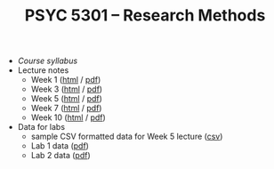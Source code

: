 #+TITLE: PSYC 5301 -- Research Methods

- [[psyc5301-spring2017.org][Course syllabus]]
- Lecture notes
  - Week 1 ([[https://rawgit.com/tomfaulkenberry/courses/master/spring2017/psyc5301/lectures/week1.html][html]] / [[https://rawgit.com/tomfaulkenberry/courses/master/spring2017/psyc5301/lectures/week1.pdf][pdf]])
  - Week 3 ([[https://rawgit.com/tomfaulkenberry/courses/master/spring2017/psyc5301/lectures/week3.html][html]] / [[https://rawgit.com/tomfaulkenberry/courses/master/spring2017/psyc5301/lectures/week3.pdf][pdf]])
  - Week 5 ([[https://rawgit.com/tomfaulkenberry/courses/master/spring2017/psyc5301/lectures/week5.html][html]] / [[https://rawgit.com/tomfaulkenberry/courses/master/spring2017/psyc5301/lectures/week5.pdf][pdf]])
  - Week 7 ([[https://rawgit.com/tomfaulkenberry/courses/master/spring2017/psyc5301/lectures/week7.html][html]] / [[https://rawgit.com/tomfaulkenberry/courses/master/spring2017/psyc5301/lectures/week7.pdf][pdf]])
  - Week 10 ([[https://rawgit.com/tomfaulkenberry/courses/master/spring2017/psyc5301/lectures/week10.html][html]] / [[https://rawgit.com/tomfaulkenberry/courses/master/spring2017/psyc5301/lectures/week10.pdf][pdf]])

- Data for labs
  - sample CSV formatted data for Week 5 lecture ([[https://rawgit.com/tomfaulkenberry/courses/master/spring2017/psyc5301/lab1-exampleData.csv][csv]])
  - Lab 1 data ([[https://rawgit.com/tomfaulkenberry/courses/master/spring2017/psyc5301/lab1data-spring2017.pdf][pdf]]) 
  - Lab 2 data ([[https://rawgit.com/tomfaulkenberry/courses/master/spring2017/psyc5301/lab2data-spring2017.pdf][pdf]]) 
 
